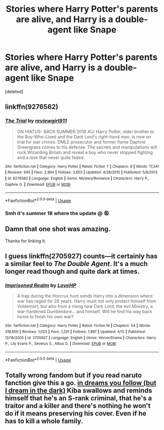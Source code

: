 #+TITLE: Stories where Harry Potter's parents are alive, and Harry is a double-agent like Snape

* Stories where Harry Potter's parents are alive, and Harry is a double-agent like Snape
:PROPERTIES:
:Score: 8
:DateUnix: 1529896822.0
:DateShort: 2018-Jun-25
:END:
[deleted]


** linkffn(9276562)
:PROPERTIES:
:Author: Pm_Me_Cute_Dickgirls
:Score: 2
:DateUnix: 1529897393.0
:DateShort: 2018-Jun-25
:END:

*** [[https://www.fanfiction.net/s/9276562/1/][*/The Trial/*]] by [[https://www.fanfiction.net/u/2466720/reviewgirl911][/reviewgirl911/]]

#+begin_quote
  ON HIATUS- BACK SUMMER 2018 AU: Harry Potter, older brother to the Boy-Who-Lived and the Dark Lord's right-hand man, is now on trial for war crimes. DMLE prosecutor and former flame Daphne Greengrass comes to his defense. The secrets and manipulations will rock Wizarding Britain and reveal a boy who never stopped fighting and a love that never quite faded.
#+end_quote

^{/Site/:} ^{fanfiction.net} ^{*|*} ^{/Category/:} ^{Harry} ^{Potter} ^{*|*} ^{/Rated/:} ^{Fiction} ^{T} ^{*|*} ^{/Chapters/:} ^{9} ^{*|*} ^{/Words/:} ^{17,341} ^{*|*} ^{/Reviews/:} ^{645} ^{*|*} ^{/Favs/:} ^{2,964} ^{*|*} ^{/Follows/:} ^{3,653} ^{*|*} ^{/Updated/:} ^{4/28/2015} ^{*|*} ^{/Published/:} ^{5/8/2013} ^{*|*} ^{/id/:} ^{9276562} ^{*|*} ^{/Language/:} ^{English} ^{*|*} ^{/Genre/:} ^{Mystery/Romance} ^{*|*} ^{/Characters/:} ^{Harry} ^{P.,} ^{Daphne} ^{G.} ^{*|*} ^{/Download/:} ^{[[http://www.ff2ebook.com/old/ffn-bot/index.php?id=9276562&source=ff&filetype=epub][EPUB]]} ^{or} ^{[[http://www.ff2ebook.com/old/ffn-bot/index.php?id=9276562&source=ff&filetype=mobi][MOBI]]}

--------------

*FanfictionBot*^{2.0.0-beta} | [[https://github.com/tusing/reddit-ffn-bot/wiki/Usage][Usage]]
:PROPERTIES:
:Author: FanfictionBot
:Score: 1
:DateUnix: 1529897408.0
:DateShort: 2018-Jun-25
:END:


*** Smh it's summer 18 where the update @ 😩
:PROPERTIES:
:Author: NargleKost
:Score: 1
:DateUnix: 1530055984.0
:DateShort: 2018-Jun-27
:END:


** Damn that one shot was amazing.

Thanks for linking it.
:PROPERTIES:
:Author: looking4abook
:Score: 2
:DateUnix: 1529910688.0
:DateShort: 2018-Jun-25
:END:


** I guess linkffn(2705927) counts---it certainly has a similar feel to /The Double Agent/. It's a much longer read though and quite dark at times.
:PROPERTIES:
:Author: SirGlaurung
:Score: 1
:DateUnix: 1529901950.0
:DateShort: 2018-Jun-25
:END:

*** [[https://www.fanfiction.net/s/2705927/1/][*/Imprisoned Realm/*]] by [[https://www.fanfiction.net/u/245967/LoveHP][/LoveHP/]]

#+begin_quote
  A trap during the Horcrux hunt sends Harry into a dimension where war has raged for 28 years. Harry must not only protect himself from Voldemort, but also from a rising new Dark Lord, the evil Ministry, a war-hardened Dumbledore... and himself. Will he find his way back home to finish his own war?
#+end_quote

^{/Site/:} ^{fanfiction.net} ^{*|*} ^{/Category/:} ^{Harry} ^{Potter} ^{*|*} ^{/Rated/:} ^{Fiction} ^{M} ^{*|*} ^{/Chapters/:} ^{54} ^{*|*} ^{/Words/:} ^{318,659} ^{*|*} ^{/Reviews/:} ^{1,023} ^{*|*} ^{/Favs/:} ^{1,331} ^{*|*} ^{/Follows/:} ^{1,997} ^{*|*} ^{/Updated/:} ^{4/12} ^{*|*} ^{/Published/:} ^{12/16/2005} ^{*|*} ^{/id/:} ^{2705927} ^{*|*} ^{/Language/:} ^{English} ^{*|*} ^{/Genre/:} ^{Horror/Drama} ^{*|*} ^{/Characters/:} ^{Harry} ^{P.,} ^{Lily} ^{Evans} ^{P.,} ^{Severus} ^{S.,} ^{Albus} ^{D.} ^{*|*} ^{/Download/:} ^{[[http://www.ff2ebook.com/old/ffn-bot/index.php?id=2705927&source=ff&filetype=epub][EPUB]]} ^{or} ^{[[http://www.ff2ebook.com/old/ffn-bot/index.php?id=2705927&source=ff&filetype=mobi][MOBI]]}

--------------

*FanfictionBot*^{2.0.0-beta} | [[https://github.com/tusing/reddit-ffn-bot/wiki/Usage][Usage]]
:PROPERTIES:
:Author: FanfictionBot
:Score: 1
:DateUnix: 1529901964.0
:DateShort: 2018-Jun-25
:END:


** Totally wrong fandom but if you read naruto fanction give this a go. [[https://archiveofourown.org/series/722013][in dreams you follow (but I dream in the dark)]] Kiba swallows and reminds himself that he's an S-rank criminal, that he's a traitor and a killer and there's nothing he won't do if it means preserving his cover. Even if he has to kill a whole family.
:PROPERTIES:
:Author: TeaTreeTalking
:Score: -3
:DateUnix: 1529914840.0
:DateShort: 2018-Jun-25
:END:
